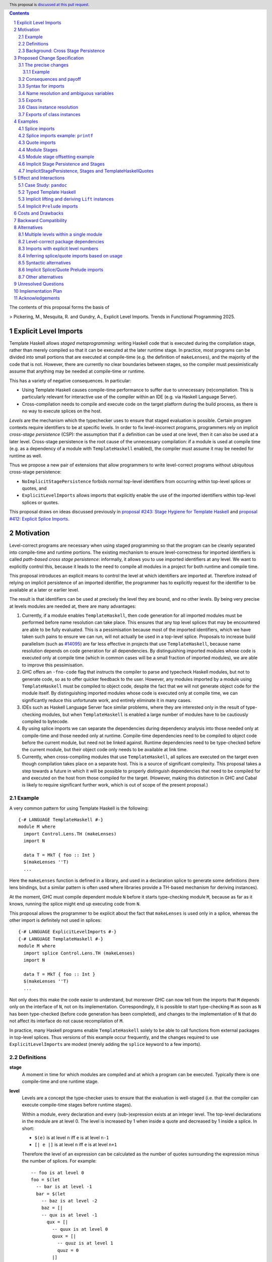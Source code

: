 .. author:: Matthew Pickering, Rodrigo Mesquita, Adam Gundry
.. date-accepted::
.. ticket-url::
.. implemented::
.. highlight:: haskell
.. header:: This proposal is `discussed at this pull request <https://github.com/ghc-proposals/ghc-proposals/pull/682>`_.
.. contents::
.. sectnum::


The contents of this proposal forms the basis of

>  Pickering, M., Mesquita, R. and Gundry, A., Explicit Level Imports. Trends in Functional Programming 2025.


Explicit Level Imports
======================

Template Haskell allows *staged metaprogramming*: writing Haskell code that is
executed during the compilation stage, rather than merely compiled so that it
can be executed at the later runtime stage. In practice, most programs can be
divided into small portions that are executed at compile-time (e.g. the
definition of ``makeLenses``), and the majority of the code that is not.
However, there are currently no clear boundaries between stages, so the compiler
must pessimistically assume that anything may be needed at compile-time or
runtime.

This has a variety of negative consequences. In particular:

* Using Template Haskell causes compile-time performance to suffer due to
  unnecessary (re)compilation.  This is particularly relevant for interactive
  use of the compiler within an IDE (e.g. via Haskell Language Server).

* Cross-compilation needs to compile and execute code on the target platform
  during the build process, as there is no way to execute splices on the host.

*Levels* are the mechanism which the typechecker uses to ensure that staged evaluation
is possible. Certain program contexts require identifiers to be at specific levels.
In order to fix level-incorrect programs, programmers rely on implicit *cross-stage persistence* (CSP): the assumption that if
a definition can be used at one level, then it can also be used at a later level. Cross-stage persistence is the root
cause of the unnecessary compilation: if a module is used at compile time (e.g. as a dependency
of a module with ``TemplateHaskell`` enabled),
the compiler must assume it may be needed for runtime as well.

Thus we propose a new
pair of extensions that allow programmers to write level-correct programs
without ubiquitous cross-stage persistence:

* ``NoImplicitStagePersistence`` forbids normal top-level identifiers from
  occurring within top-level splices or quotes, and

* ``ExplicitLevelImports`` allows imports that explicitly enable the use of the
  imported identifiers within top-level splices or quotes.

This proposal draws on ideas discussed previously in
`proposal #243: Stage Hygiene for Template Haskell
<https://github.com/ghc-proposals/ghc-proposals/pull/243>`_ and
`proposal #412: Explicit Splice Imports
<https://github.com/ghc-proposals/ghc-proposals/pull/412>`_.


Motivation
==========

Level-correct programs are necessary when using staged programming so
that the program can be cleanly separated into compile-time and runtime
portions. The existing mechanism to ensure level-correctness for imported
identifiers is called *path-based cross stage persistence*: informally, it allows you to
use imported identifiers at any level.
We want to explicitly control this, because it leads to the need to compile all modules
in a project for both runtime and compile time.

This proposal introduces an explicit means to control the level at which identifiers
are imported at. Therefore instead of relying on implicit persistence of an imported
identifier, the programmer has to explicitly request for the identifier to be available
at a later or earlier level.

The result is that identifiers can be used at precisely the level they are
bound, and no other levels.
By being very precise at levels modules are needed at, there are many advantages:

1. Currently, if a module enables ``TemplateHaskell``, then code generation for all imported modules must be performed
   before name resolution can take place. This ensures that any top level splices that may be encountered are able to be fully evaluated.
   This is a pessimisation because most of the imported identifiers, which we have taken such pains to ensure we can run, will not
   actually be used in a top-level splice.
   Proposals to increase build parallelism (such as `#14095 <https://gitlab.haskell.org/ghc/ghc/-/issues/14095>`_) are far less effective
   in projects that use ``TemplateHaskell``, because name resolution depends on code generation
   for all dependencies.
   By distinguishing imported modules whose code is executed only at compile time
   (which in common cases will be a small fraction of imported modules), we are
   able to improve this pessimisation.
2. GHC offers an ``-fno-code`` flag that instructs the compiler to parse and
   typecheck Haskell modules, but not to generate code, so as to offer
   quicker feedback to the user. However, any modules imported by a module using
   ``TemplateHaskell`` must be compiled to object code,
   despite the fact that we will not generate object code for the module
   itself. By distinguishing imported modules whose code is executed only at
   compile time, we can significantly reduce this unfortunate work, and entirely eliminate it in many
   cases.
3. IDEs such as Haskell Language Server face similar problems, where they are interested only in the result of type-checking modules, but when ``TemplateHaskell`` is enabled a large
   number of modules have to be cautiously compiled to bytecode.
4. By using splice imports we can separate the dependencies during dependency analysis into those needed only at compile-time and
   those needed only at runtime. Compile-time dependencies need to be compiled to object code before the current module, but need not be linked against. Runtime dependencies need to be type-checked before the current module, but their object code only needs to be available at link time.
5. Currently, when cross-compiling modules that use ``TemplateHaskell``, all
   splices are executed on the target even though compilation takes place on a
   separate host. This is a source of significant complexity. This proposal
   takes a step towards a future in which it will be possible to properly
   distinguish dependencies that need to be compiled for and executed on the
   host from those compiled for the target. (However, making this distinction in
   GHC and Cabal is likely to require significant further work, which is out of
   scope of the present proposal.)


Example
#######

A very common pattern for using Template Haskell is the following::

  {-# LANGUAGE TemplateHaskell #-}
  module M where
    import Control.Lens.TH (makeLenses)
    import N

    data T = MkT { foo :: Int }
    $(makeLenses ''T)
    ...

Here the ``makeLenses`` function is defined in a library, and used in a
declaration splice to generate some definitions (here lens bindings, but a
similar pattern is often used where libraries provide a TH-based mechanism for
deriving instances).

At the moment, GHC must compile dependent module ``N`` before it starts
type-checking module ``M``, because as far as it knows, running the splice might
end up executing code from ``N``.

This proposal allows the programmer to be explicit about the fact that
``makeLenses`` is used only in a splice, whereas the other import is definitely
not used in splices::

  {-# LANGUAGE ExplicitLevelImports #-}
  {-# LANGUAGE TemplateHaskell #-}
  module M where
    import splice Control.Lens.TH (makeLenses)
    import N

    data T = MkT { foo :: Int }
    $(makeLenses ''T)
    ...

Not only does this make the code easier to understand, but moreover GHC can now
tell from the imports that ``M`` depends only on the interface of ``N``, not on
its implementation.  Correspondingly, it is possible to start type-checking
``M`` as soon as ``N`` has been type-checked (before code generation has been
completed), and changes to the implementation of ``N`` that do not affect its
interface do not cause recompilation of ``M``.

In practice, many Haskell programs enable ``TemplateHaskell`` solely to be able
to call functions from external packages in top-level splices.  Thus versions of
this example occur frequently, and the changes required to use
``ExplicitLevelImports`` are modest (merely adding the ``splice`` keyword to a
few imports).


Definitions
###########

**stage**
  A moment in time for which modules are compiled and at which a program can be
  executed. Typically there is one compile-time and one runtime stage.

**level**
  Levels are a concept the type-checker uses to ensure that the evaluation is
  well-staged (i.e. that the compiler can execute compile-time stages before
  runtime stages).

  Within a module, every declaration and every (sub-)expression exists at an
  integer level.  The top-level declarations in the module are at level 0.  The
  level is increased by 1 when inside a quote and decreased by 1 inside a
  splice. In short:

  * ``$(e)`` is at level ``n`` iff ``e`` is at level ``n-1``
  * ``[| e |]`` is at level ``n`` iff ``e`` is at level ``n+1``

  Therefore the level of an expression can be calculated as the number of
  quotes surrounding the expression minus the number of splices. For
  example::

    -- foo is at level 0
    foo = $(let
      -- bar is at level -1
      bar = $(let
        -- baz is at level -2
        baz = [|
        -- qux is at level -1
          qux = [|
            -- quux is at level 0
            quux = [|
              -- quuz is at level 1
              quuz = 0
            |]
          |]
        |] in baz
      ) in bar
    )

  Note that GHC uses level 1 for top-level definitions, so all numbers internal to
  ghc are offset by +1. We use 0 for the top-level here as it is more consistent with
  literature on multi-stage languages.

**cross-stage persistence**
  See `Background: Cross Stage Persistence`_.

**level-correct**
  A program where every use site of an identifier or class instance occurs at the same level
  as the level of the definition site.

**top-level splice**
  A splice whose body is at a negative level (i.e. not surrounded by any quotations), or a quasiquoter.
  A top-level splice marks in a program where compile-time evaluation will occur.
  For example::

    -- A splice in an expression context, not surrounded by any quotes. Therefore
    -- baz is at level -1 and this is a top-level splice.
    foo = $(baz)

    -- A top-level declaration splice, when evaluated will insert declarations at
    -- this point.
    $(makeLenses ''A)

    -- A quasi-quoter, looks like a quote, but is actually syntactic sugar for a
    -- top-level splice.
    qq = [quasi| my-quasi-quoter]
    ====>
    qq = $(quoteExp quasi "my-quasi-quoter")



Background: Cross Stage Persistence
###################################

GHC currently has several means to fix level-incorrect programs automatically.
These techniques are (confusingly) called **cross-stage persistence**.

At the moment, all imported definitions are assumed to be bound at level 0.

If an identifier is used at a level different from the level at which it is
bound, there are two different mechanisms that are used to attempt to fix its
level:

* **Path-based persistence**: this allows global definitions at level ``deflvl`` to be
  made available at a different level ``uselvl`` in two cases:

  - If ``uselvl > deflvl``, intuitively because all global definitions will still exist in
    the defining module even if references to them are spliced at a future
    stage. For example, this allows a module to define a top-level identifier
    and refer to it in a quote in the same module.

  - If ``uselvl < deflvl`` and the definition was *imported* rather than being defined in
    the current module, intuitively because the dependency order on modules
    ensures the definition must have been compiled already. For example, this
    allows an imported identifier to be used in a splice.

* **Serialisation-based persistence (Lift)**: locally-bound variables can't be persisted
  using path-based persistence, but provided the variable's type is serialisable, we
  can serialise its value to persist it to *future* stages. This serialisation is
  defined as the ``lift`` method of the ``Lift`` typeclass.

  The following is level-incorrect as ``x`` is bound at level 0 but used at level
  1. It is fixed by serialisation-based persistence, which transforms the program
  into one where ``x`` is used at level 0 by the compiler automatically inserting a call to ``lift``::

    tardy x = [| x |]
    =>
    tardy x = [| $(lift x) |]

  All base types such as ``Int``, ``Bool``, ``Float``, ... instantiate ``Lift``, and user
  types can instantiate it automatically with ``DeriveLift``.

For example, the following program is accepted::

    {-# LANGUAGE TemplateHaskell #-}
    module M2 where
      suc :: Int -> Int
      suc = (+1)

      one :: Q Exp
      one = [| \x -> suc x |]

      another_one :: Int -> Q Exp
      another_one y = [| suc y |]

    {-# LANGUAGE TemplateHaskell #-}
    module M3 where
      import M2 (another_one)

      two = $(another_one 1)

* *Path-based persistence* explains why the occurrence of ``suc`` in examples
  ``one`` and ``another_one`` is accepted (since it is defined at level 0 but
  used at level 1), and why ``another_one`` can be used in a top-level splice
  (since it is imported at level 0 but used at level -1)

* *Serialisation-based persistence* explains why the ``y`` in ``another_one`` can be moved from
  a value that exists at level 0 to one that exists at level 1. The
  compiler will implicitly introduce a call to ``lift``::

      another_one y = [| suc y |]
      ===>
      another_one y = [| suc $(lift y) |]

  And ``lift`` will take care of converting the compile-time ``y`` into a runtime value.

  This strategy elaborates a level-incorrect program into a level correct one, which
  the user themselves could have written. Therefore persistence by lifting does
  not impose any requirements or use any assumptions about which stages modules
  are compiled for.

It is not possible for a locally-bound variable to be used earlier than the
stage at which it is bound (e.g. GHC will report a stage error for the
expression ``[| \ x -> $x |]``). Similarly, it is not possible for a global
definition to be used in a splice in the same module as its definition.


Proposed Change Specification
=============================

The precise changes
###################

This proposal adds two language extensions, ``ExplicitLevelImports``, which is
off by default in all existing language editions, and
``ImplicitStagePersistence``, which is, in contrast, enabled by default in all
existing language editions. They have the following effects:

* ``NoImplicitStagePersistence`` disables
  **path-based cross-stage persistence** (see Section 2.3) altogether.
  That is, use of a binding at a
  level other than the level at which it was defined or imported will result in a
  type error.  In particular, bindings imported using traditional ``import``
  statements may not be used inside of top-level splices, nor within quotes.
  However **serialisation-based cross-stage persistence** is entirely unaffected.

  ``ImplicitStagePersistence`` is the default because it preserves the existing
  behaviour of allowing path-based cross-stage persistence.

* ``ExplicitLevelImports`` adds **two new import modifiers**, ``splice`` and
  ``quote``, to the import syntax, which control the level at which identifiers
  from the module are brought into scope:

  - ``import splice M(f)`` imports ``f`` at level ``-1``.
  - ``import M(f)`` imports ``f`` at level ``0``.
  - ``import quote M(f)`` imports ``f`` at level ``1``.

  When ``ExplicitLevelImports`` is enabled, a build system can inspect the module headers
  and determine precisely which modules will be needed to be executed for compile-time
  and runtime. Only modules analysed to be needed at compile time are needed to be
  executed during compilation, and only runtime modules are needed to be linked into
  the final executable.

(Side note: in GHC today, with permissive path-based persistence, import entities are made available at all levels)

``ExplicitLevelImports`` implies ``NoImplicitStagePersistence``.  Thus users
typically need only enable ``ExplicitLevelImports`` (and ``TemplateHaskell``).

It is permitted to enable both ``ExplicitLevelImports`` and
``ImplicitStagePersistence`` (provided the latter appears later than the former,
so it overrides the implied ``NoImplicitStagePersistence``). This allows
``splice`` and ``quote`` imports to be used, but ``ImplicitStagePersistence``
still allows cross-stage persistence (and thus the compiler must still be
pessimistically assume all modules are needed at all stages). This combination
is supported to allow gradual migration of code bases following the change, and
for corner cases such as programmatic code generation, where the programmer may wish to use
the syntax of ``splice`` and ``quote`` imports without obliging the whole module
to be level-correct.

Example
-------

For example, the following is accepted under the default
``ImplicitStagePersistence``, but will be rejected under
``ExplicitLevelImports`` (which implies ``NoImplicitStagePersistence``)::

    import B (foo, bar)  -- foo :: Q Exp, bar :: Int

    quoteC = [| bar |]  -- Error: bar imported at level 0 but used at level 1
    spliceC = $( foo )  -- Error: foo imported at level 0 but used at level -1

However these errors can be fixed by using import modifiers::

    import splice B (foo)  -- foo :: Q Exp
    import quote  B (bar)  -- bar :: Int
    data C = MkC

    quoteC = [| bar |]  -- OK: bar is imported at level 1, and used at level 1
    spliceC = $( foo )  -- OK: foo imported at level -1 and used at level -1

For definitions in the same module, GHC has the following behaviour::

    baz = 3 :: Int
    foo = [| 3+4 |] :: Q Exp

    quoteC = [| baz |]  -- OK: implicit lifting makes baz appear at level 0
    spliceC = $( foo )  -- Error: foo defined at level 0, and used at level -1

Definitions like ``foo``, invoked in a splice, must be put in an imported module,
which can be compiled in advance to executable code, so the splice ``$(foo)``
can be run.

With ``ExplicitLevelImports``, ``spliceC`` become illegal; instead, ``foo``
must be put in another module and splice-imported as above. On the other hand,
due to the implicit lifting, ``quoteC`` is elaborated to ``[| $(lift baz) |]``,
which correctly places ``baz`` used at level 0. 

Consequences and payoff
#######################

Using ``ExplicitLevelImports`` makes programming a little less convenient:
sometimes definitions must be put in another module; and imports must be
annotated with ``splice`` or ``quote``.  The payoff concerns performance, as we now
describe.

Recall (Section 2.2) that a module ``M`` may be compiled at stage ``R`` (for runtime)
or ``C`` (for compile time), or both.  A consequence of ``ExplicitLevelImports`` is
that we can decide which modules are needed at stage ``R`` and which at stage ``C``,
**based only on their import declarations**, as follows:

- The main module is compiled for ``R``.
- A normal import does not shift the stage at which the dependent module is required.
- If a module ``M`` splice-imports module ``A``, then compiling ``M`` at stage ``R`` or at stage ``C`` requires compiling module ``A`` at stage ``C``.
- If a module ``N`` quote-imports module ``B``, then compiling ``N`` at stage ``R`` or stage ``C`` requires compiling module ``B`` at stage ``R``.

Being able to classify each module into stage ``R`` or stage ``C`` (or both) is
extremely useful: **indeed it is the main payoff of this proposal**.
Specifically:

- **Binary sizes decrease**.  A module compiled at stage ``R`` must be linked into the
  final executable; but modules compiled only at stage ``C`` need not. Only Binary
  sizes decrease, because modules used only at compile time (i.e.
  splice-imported) need not be linked into the executable.

  Hence binary sizes decrease because modules needed only at stage C are not included.

- **Compile times decrease with `-fno-code`**.  GHC's ``-fno-code`` flag tells GHC to
  stop compiling after type-checking the module and producing an interface
  file.  It is used for Haddock, for HLS, and other tools. However with
  ``TemplateHaskell`` GHC must conservatively produce executable code for all
  modules anyhow, in case the module is called by a splice

  With ``ExplicitLevelImports`` and ``-fno-code``, only modules needed at stage
  C (usually a tiny fraction) need be compiled to executable code.

- **Compile-time parallelism increases**.  Even without ``-fno-code`` compile-time
  parallelism can increase with ``ExplicitLevelImports`` because we can start
  compiling a module as soon as

  - all its imports have been typechecked
  - all its splice-imported imports (typically very few) have been compiled to executable code

  This can substantially increase compile time parallelism because the lengthy code-generation phase of most modules moves entirely off the critical path.

- **Fewer modules are linked when splicing**.  When GHC invokes a TH splice, it
  dynamically links the TH code into GHC's executable.  In GHC today that step
  conservatively links all the (by-now-compiled-to-executable-code) modules
  below the current module, which is wasteful because very few of them will be
  needed.  With ExplicitLevelImports, only the modules needed at stage ``C``
  (usually a tiny fraction) need be linked at compile time.

Moreover, under ``NoImplicitStagePersistence`` it is an error to use DeriveLift on a type
unless all its definition is imported at both level 0 and level 1. This is
discussed in more detail in the "Implicit lifting and deriving Lift instances"
section.

Syntax for imports
##################

Under ``ExplicitLevelImports``, the syntax for imports becomes::

  importdecl :: { LImportDecl GhcPs }
     : 'import' maybe_src maybe_safe optsplice optqualified maybe_pkg modid optqualified maybeas maybeimpspec

  optsplice :: { LImportStage }
     : 'splice' { SpliceStage }
     | 'quote'  { QuoteStage  }
     |          { NormalStage }


The ``splice`` or ``quote`` keyword appears before the ``qualified`` keyword but after ``SOURCE``
and ``SAFE`` pragmas.


Name resolution and ambiguous variables
#######################################

Name resolution ("renaming") does not take account of the level at which an
identifier was imported when disambiguating ambiguous names, even though this is
sometimes more conservative than necessary.  For example, the following program
is rejected::

  {-# LANGUAGE ExplicitLevelImports #-}

  import A ( x )
  import splice B ( x )

  foo = $( x ) x

In this case, there is in principle no ambiguity because ``A.x`` isn't allowed
to be used in the top-level splice, and ``B.x`` isn't allowed to be used outside
the splice.  Thus the only disambiguation that will pass the type-checker is::

  foo = $( B.x ) A.x

We choose to reject this disambiguation to keep the design simple and prevent
any confusion about what is in scope. This position is conservative, and can be
relaxed in the future if more flexibility appears worthwhile. This choice
follows the `Lexical Scoping Principle <https://github.com/ghc-proposals/ghc-proposals/blob/8ad4daecc849f435af49767864b8e61b174bf252/principles.rst#221lexical-scoping-principle-lsp>`_.

A positive consequence of the current design is that if a program is accepted
with ``ExplicitLevelImports``, it will be accepted after erasing all
``splice``/``quote`` keywords and using ``ImplicitStagePersistence`` instead of
``ExplicitLevelImports``.


Exports
#######

Under ``NoImplicitStagePersistence``, modules may export bindings only if they
are available at level 0. All top-level bindings are introduced at level 0,
types, data constructors, functions and so on as well as modules imported at level 0.
These things can therefore be exported from a module.

For example, the following is rejected::

  {-# LANGUAGE ExplicitLevelImports #-}

  module M (oops) where  -- Error: oops imported at level -1 but used at level 0
    import splice N ( oops )


Class instance resolution
#########################

Class instances carry a level, much like identifiers, and must be used at the
correct level.  This will be enforced by the type-checker under
``NoImplicitStagePersistence``:

* Instance resolution views the set of instances from all imports together and thus
  instances from normal and splice imports must agree with each other.

* After instance resolution has selected an instance, it is checked which levels
  the instance is available at and an error is raised if the instance is not available
  at the correct level.

* Instances defined in the current modules are at level 0, just like top-level
  variable definitions in a module.

This design for instances mirrors the situation for name resolution. As with
ambiguous names, it would in principle be possible for the type-checker to make
use of level information to accept more programs, but this seems like an
undesirable level of complexity.  Thus the following example is rejected::

  module X where
    data X = MkX

  module Normal where
    import X
    instance Show X where show _ = "normal"

  module Splice where
    import X
    instance Show X where show _ = "splice"

  module Bottom where
    import X (X(..))
    import splice X (X(..))
    import Normal ()        -- imports instance Show X at level 0
    import splice Splice () -- imports a different instance Show X at level -1

    s1 = show MkX -- Error: overlapping instances defined in ``Normal`` and ``Splice``

However the following is accepted::

  module X where
    data X = MkX deriving Show

  module Bottom where
    import X (X(..))        -- imports instance Show X at level 0
    import splice X (X(..)) -- imports the same instance Show X at level -1
    import splice Language.Haskell.TH.Lib ( stringE )

    s1 = show MkX                 -- Uses instance at level 0
    s2 = $( stringE (show MkX) )  -- Uses instance at level -1


Exports of class instances
##########################

Only instances available at level 0 are re-exported from a module.  For example,
the following is rejected::

  module X where
    data X = MkX

  module Splice where
    import X
    instance Show X where show _ = "splice"

  module Y where
    import splice Splice () -- imports instance Show X at level -1

  module Bottom where
    import X (X(..))
    import Y ()

    s1 = show MkX -- Error: no instance for Show X

Even though ``Y`` has access to the instance at level -1, it does not re-export it.  Thus ``Bottom`` does not import the instance.

This is necessary for a clean separation between stages, because instances may exist only at compile-time or only at runtime, just like identifiers.



Examples
========

Splice imports
##############

A "splice" import is prefixed with ``splice``. In this example, identifiers from
``A`` can be used only in top-level splices and identifiers from ``B``
cannot be used in quotes or splices::

  {-# LANGUAGE ExplicitLevelImports #-}
  {-# LANGUAGE TemplateHaskell #-}
  module Main where

  import splice A (foo)  -- foo :: Int -> Q Exp
  import B (bar)         -- bar :: Int -> Q Exp

  x = $(foo 25) -- Accepted
  y = $(bar 33) -- Error: bar imported at level 0 but used at level -1

Thus:

1. When compiling module ``Main``, even though ``TemplateHaskell`` is enabled,
   only identifiers from module ``A`` will be used in top-level splices so
   only ``A`` (and its dependencies) needs to compiled to object code before starting to compile ``Main``.
2. When cross-compiling, ``A`` needs to be built only for the host and ``B``
   only for the target.


Splice imports example: ``printf``
##################################

Let ``printf :: String -> Q Exp`` be defined in ``Printf``, such that the
arguments received by ``printf`` applied to a formatting string is determined at
compile time based on the format specifiers within the string::

    $(printf "Error: %s on line %d") "test" 123 :: String

The following program is rejected::

    {-# LANGUAGE ExplicitLevelImports #-}

    import Printf (printf)

    -- Error: printf imported at level 0 but used at level -1
    x = $(printf "Error: %s on line %d") "test" 123 :: String

because ``printf`` was imported "normally" at the default level 0 and thus
cannot occur within a top-level splice (at level -1). For this program to be
level-correct, ``printf`` must be imported at level -1 to be used within a
top-level splice::

    {-# LANGUAGE ExplicitLevelImports #-}

    import splice Printf (printf)

    -- accepted!
    x = $(printf "Error: %s on line %d") "test" 123 :: String

Splice-importing ``Printf`` makes it clear to both humans and compilers that
``printf`` will only be required at compile time, since it will only be used within top-level splices.



Quote imports
#############

A "quote" import is prefixed with ``quote``.  In this example, identifiers from
``A`` can be used **only** in quotes, while identifiers from ``B`` **cannot** be
used in quotes or splices::

  {-# LANGUAGE ExplicitLevelImports #-}
  {-# LANGUAGE TemplateHaskell #-}
  module Main where

  import quote A (foo)  -- foo :: Int -> Int
  import B (bar)        -- bar :: Int -> Int

  x = [| foo 25 |] -- Accepted
  y = [| bar 33 |] -- Error: bar imported at level 0 but used at level 1

When a quote such as ``x = [| foo 25 |]`` is spliced, i.e. ``z = $(x)``,
its contents will be needed to execute the program at runtime (``z = foo 25``,
so evaluating ``z`` at runtime requires ``foo`` to be available).



Module Stages
#############

Modules are compiled at a specific stage. Levels within a module are interpreted
as offsets to the specific stage at which the module is being compiled.
Stages are an application of the proposal which a levelled language makes possible,
but a levelled langauge does imply a specific stage structure which we leave
to future work.


For example, suppose we have just two stages, so a module is either compiled for
compile time (*C*) or runtime (*R*), with *C* before *R*. Then:

* The main module is compiled for ``R``.

* A normal import does not shift the stage at which the dependent module is required.

* If a module ``M`` splice imports module ``A``, then compiling ``M`` at stage
  *R* requires compiling module ``A`` at stage *C*.

* If a module ``N`` quote imports module ``B``, then compiling ``N`` at stage
  *C* requires compiling module ``B`` at stage *R*.

In general, the implementation may choose to support any number of stages. A
single stage would require that all modules must be compiled such that they can
be executed during compilation of subsequent modules, as well as at runtime.
More than two stages are possible to imagine in some cross-compilation
scenarios. By far the most common case is two stages.  However, the
specification is expressed in terms of level offsets rather than stages in order
to keep the language design abstract rather than overfitting to a particular
arrangement of stages.

The compiler can then choose appropiately how modules needed at ``C`` are compiled
and how modules needed at ``R`` are compiled.

For example:

* In ``-fno-code`` mode, ``C`` modules may be compiled in dynamic way, but ``R`` modules
  are not compiled at all.
* When using a profiled GHC. ``C`` modules must be compiled in profiled way but ``R`` modules
  will be compiled in static way.

Further level structure as needed by cross-compilation settings may require more stages.
This will be easily possible to change once the level discipline is enforced.

The order than modules are compiled depends on normal import dependencies. Before
you can compile a module, you must compile all modules you depend on for the appropiate
stages. For example, you may compile some modules for compile-time and some for runtime.
The idea of a stage relates to when the compiled code is run. Modules compiled for
compile-time will all be executed and run before any runtime modules are evaluated.


At the moment, GHC has a basic notion of stages, for example when using ``-fno-code``, only
modules which are dependencies of modules which enable ``TemplateHaskell`` are compiled but
the concept is not very precise yet.

Cabal and the rest of the ecosystem does not yet understand stages. This is left
to future work and will be necessary for Cabal to support cross-compilation properly.


Module stage offsetting example
###############################

The interaction between stages and level offsetting can be understood more clearly through an example.
Module ``A`` splices ``foo`` from module ``B`` which both quotes ``bar`` from module ``C`` and uses ``baz`` from ``D``::

    {-# LANGUAGE ExplicitLevelImports #-}
    {-# LANGUAGE TemplateHaskell #-}
    module A where
    import splice B (foo)

    -- foo can be used within a splice (level -1) because of the splice import (-1).
    x = $(foo 10)


    {-# LANGUAGE ExplicitLevelImports #-}
    {-# LANGUAGE TemplateHaskell #-}
    module B where
    import D (baz)
    import quote C (bar)

    -- bar can be used within a quote (level +1) because of the quote import (+1)
    foo x
      | baz x = [| bar * 2 |]
      | otherwise = [| bar |]

    module C where
    bar = 42

    module D where
    baz 0 = True
    baz _ = False


Now consider compiling ``A`` at stage *R*.

* ``B`` is required at stage *C*, as it is splice imported from ``A`` at *R*.
* ``C`` is required at stage *R*, as it is quote imported from ``B`` at *C*.
* ``D`` is required at stage *C*, as it is normally imported from ``B`` at *C*.

Therefore in order to compile ``A`` at *R*, we have performed
dependency resolution and require ``B`` at *C*, ``C`` at *R* and ``D`` at *C*.

The perhaps curious case is ``D``: is it needed at compile-time or runtime? It
does not use a splice import, so one could think it is needed at runtime -- but
here is where the distinction between the import level offset and base stage is
relevant. ``D`` is only being imported as a dependency of ``B``, which is at *C*
stage. This makes ``D`` *also* at the *C* stage! Note how ``baz`` is needed
at compile time just to define ``foo``, which is properly ``splice`` imported.

The levels of all modules in the transitive closure of a ``splice``-imported
module are offset by -1. Conversely, ``quote`` imports offset the levels by +1,
thereby making all the levels align correctly.

Implicit Stage Persistence and Stages
#####################################

Modules using implicit stage persistence place a set of strong requirements on itself and
immediate dependencies. Consider this example where module ``B`` uses ``ImplicitStagePersistence``::

  module A where { a = 1 :: Int }

  {-# LANGUAGE ExplicitLevelImports #-}
  {-# LANGUAGE ImplicitStagePersistence #-}
  module B where
  import A

  foo = a

  bar = [| foo |]

  {-# LANGUAGE ExplicitLevelImports #-}
  module C where
  import splice B
  c :: Int
  c = $(bar)

Consider compiling ``C @ R``, when ``bar`` from ``B`` is executed, then
it will produce a program ``B.foo``. Therefore we will also need ``B @ R``.

How could we determine from the module header that we would require ``B @ R``?

* ``C @ R`` splice imports ``B``, therefore only directly places a requirement on ``B @ C``
* However, ``B`` enables ``ImplicitStagePersistence``, and therefore is able to persist
  top-level definitions and definitions defined in ``B`` itself and all its level 0 or level 1 imports. Therefore we
  determine we also require ``C @ R``.


In this example you can observe that the ability to move a variable between
levels using cross-stage persistence places a strong set of requirements on the
stages that modules are required at. Implicit stage pesistence makes imported
identifiers available at all levels, as a consequence, they must also be available
at all stages. The introduction of the ``ImplicitStagePersistence``
extension is wholly motivated by the desire to control these requirements in an explicit
fashion.

ImplicitStagePersistence, Stages and TemplateHaskellQuotes
##########################################################

A more refined specification is possible if you observe that ``TemplateHaskellQuotes``
can only persist identifiers forwards. Therefore if you have ``ImplicitStagePersistence``
in a module where ``TemplateHaskellQuotes`` is enabled then you place a requirement
that you need the module and immediate dependencies at current and future stages
but not previous stages.

Consider this example, under the revised rule::

  {-# LANGUAGE TemplateHaskellQuotes, ImplicitStagePersistence #-}
  module M1 where
    data T = MkT Int
    instance Lift T where
      lift (MkT n) = [| MkT $(lift n) |]
  {-# LANGUAGE ExplicitSpliceImports #-}
  module M2 where
    import M1
    foo = MkT

If we require ``M2 @ R``:

* We require ``M1 @ R`` due to the ``import M1`` declaration.
* ``M2 @ R`` enables ``ImplicitStagePersitence`` and ``TemplateHaskellQuotes``
  so therefore places a requirement on compiling ``M2 @ R``.

If ``TemplateHaskell`` was enabled, we would also require ``M2 @ C`` because
``TemplateHaskell`` allows you to write a -1 context, and hence persist identifiers
to negative as well as positive levels.


Effect and Interactions
=======================

Case Study: ``pandoc``
######################

The `pandoc <https://hackage.haskell.org/package/pandoc>`_ library is a medium-sized package that
contains approximately 200 modules. It uses ``TemplateHaskell`` in a light manner in order to embed
some data files and derive some JSON instances.

Modifying the package to use ``ExplicitLevelImports`` required little effort
and involved `modifying the imports of the 5 modules <https://github.com/mpickering/pandoc/commit/ce57269b2c6ec894a2389069362ea39b06b5c413>`_ in the project which use ``TemplateHaskell``.

Now when the project is loaded into GHCi using the ``-fno-code`` option, the recompile
time is halved as no modules from the library itself need to be compiled. Before,
the ``Text.Pandoc.App.Opt`` module caused the majority of modules to be needlessly
compiled as it used ``TemplateHaskell`` and is near the root of the module graph.

It can also be easily observed from looking at the imports that

* No modules from the ``pandoc`` library are used in compile-time evaluation.
* Only a few external packages are involved in compile-time evaluation.

This information can be used by the driver in order to simplify the compilation pipeline.

Typed Template Haskell
######################

Typed Template Haskell (TTH) is an extension of Template Haskell that allows
using type-safe staged programming for program optimisation.  (Its typical use
cases are rather different from untyped TH, since in particular it does not
support declaration splices.)

The same level checks are implemented for typed brackets as untyped brackets.
In particular, when using TTH and explicit level imports, you can introduce
stage errors which you can't fix. Currently the following program is accepted::

  foo :: Show a => Code Q (a -> String)
  foo = [|| show ||]

However, there is actually a stage error introduced by this program as the
evidence for ``Show a`` is bound earlier than it is used.
The prototype correctly reports the following error::

  TTH.hs:8:11: error: [GHC-28914]
      • Stage error: ‘show’ is bound at stage {0} but used at stage 1
        From imports {imported from ‘Prelude’ at TTH.hs:3:8-11}
      • In the Template Haskell typed quotation [|| show ||]
    |
  8 | foo = [|| show ||]
    |


The language of constraints is not yet expressive enough to communicate that we
want the ``Show a`` evidence to be available at a later stage. Fixing this problem
will require
significant additional effort, and there are other known issues with TTH (see
`Staging with Class: a Specification for Typed Template Haskell
<https://dl.acm.org/doi/abs/10.1145/3498723>`_). We propose that an initial
implementation of ``NoImplicitStagePersistence`` may support untyped TH but not
TTH (i.e. the compiler may reject programs using TTH under
``NoImplicitStagePersistence``).  In the long term, we believe that implementing
Staging with Class is desirable and consistent with the direction of travel
established by this proposal, but the full details of Staging with Class are out
of scope.


Implicit lifting and deriving ``Lift`` instances
################################################
.. _lift_instances:

``Lift`` instances are used to provide serialisation-based cross-stage
persistence.  For example, a typical ``Lift`` instance looks like::

    data MInt = Some Int | None

    instance Lift MInt where
        lift :: MInt -> Q Exp
        lift None     = [| None |]
        lift (Some x) = [| Some $(lift x) |]

The presence of this instance means the following declaration will be accepted::

  foo :: MInt -> Q Exp
  foo x = [| x |]  -- implicitly becomes [| $(lift x) |]

Defining a ``Lift`` instance requires the datatype constructors to be available
both at compile-time and runtime, so defining ``Lift`` within the same module as
the datatype itself requires path-based cross-stage persistence.  Operationally,
``None`` and ``Some`` are needed both at compile-time *and*  runtime since they
are both matched on at compile time, and also persisted to be spliced in the
future into a program that can make use of them at runtime. As a result, it
isn't possible to define or derive a (non-orphan) ``Lift`` instance under
``NoImplicitStagePersistence``.

An orphan ``Lift`` instance can be defined thus::

  module M where
    data MInt = Some Int | None

  module N where
    import M
    import quote M

    instance Lift MInt where
        lift :: MInt -> Q Exp
        lift None     = [| None |]
        lift (Some x) = [| Some $(lift x) |]

This isn't technically problematic, rather it is just a result of what ``Lift``
means. However, it means some users may need to modify their use of ``Lift``
instances if they wish to benefit more from ``NoImplicitStagePersistence``.
Users are free to use ``ImplicitStagePersistence`` in selected modules to allow
defining ``Lift`` instances, but doing so means all the dependencies of the
module will need to be available both at compile-time and runtime.

As a general rule, ``Lift`` instances should be defined only for simple
datatypes near the root of the module hierarchy of an application.

Just as ``NoImplicitStagePersistence`` allows users to disable implicit
path-based cross-stage persistence, it would make sense to have an extension
flag to disable implicit lifting (serialisation-based persistence).  This would
allow the programmer to ensure they are explicit about where calls to ``lift``
occur in their programs, which is sometimes desirable when using staging for
runtime performance.  We intend to bring forward a separate proposal for this,
as it is otherwise orthogonal to the current proposal.


Implicit ``Prelude`` imports
############################

``Prelude`` does not get implicitly imported with ``splice`` or ``quote``. Therefore
if you wish to use definitions from your ``Prelude`` module at non-zero levels
then you have to explicitly import it at that level.

A ``splice`` or ``quote`` import of ``Prelude`` does not cause the implicit
``Prelude`` import to be suppressed (unlike a normal explicit import of
``Prelude``).

For example, the following is accepted, but would be rejected if the ``import
splice Prelude`` line was removed::

  {-# LANGUAGE TemplateHaskell #-}
  {-# LANGUAGE ExplicitLevelImports #-}

  import splice Prelude

  foo = null $(id [|"foo"|])

Here ``id`` is available at level -1 thanks to ``import splice Prelude``, and
``null`` is available at level 0 thanks to the implicit ``Prelude`` import.



Costs and Drawbacks
===================

* The user has to be aware of the significance of using splice imports.

  The compile-time and cross-compilation benefits only
  available if users switch on the extensions.  In simple use cases (e.g.
  ``makeLenses``) it should be easy enough for users to write ``import splice``,
  but more complex cases are more complex.


* Since the mechanism to control the levels of binders is *module-granular*,
  code in certain situations is necessary to be defined across two modules, for
  instance, the following was previously accepted under ``ImplicitStagePersistence``::

    module M where
      data B = MkB
      x = [| MkB |]

  However to be level-correct with ``NoImplicitStagePersistence`` it needs to be
  split over two modules::

    module M where
      import quote N
      x = [| MkB |]

    module N where
      data B = MkB

  This is particularly an issue for code defining ``Lift`` instances, as
  discussed above.


Backward Compatibility
======================

Since ``ImplicitStagePersistence`` is enabled by default, this proposal is
backwards compatible.  Existing programs will continue to work unchanged, though
they may not benefit from available performance improvements.

Were ``NoImplicitStagePersistence`` to become the default in a future language
edition, this would be a breaking change, but we do not propose this pending
implementation and experience with the feature.


Alternatives
============



Multiple levels within a single module
######################################

One possible design that mitigates the need for module-level granularity of
imports, inspired by the Racket and `MacoCaml <https://dl.acm.org/doi/pdf/10.1145/3607851>`_ languages, is the introduction of an
additional ``macro`` keyword that introduces bindings at a different level.
A ``macro`` annotated binding would introduce a binding at the -1 level, without
requiring it to be ``splice`` imported from a different module.

The current proposal doesn't include such a change for two reasons:

* First, our proposed design lays out the foundation for well-staged programs,
  and is forward-compatible/can be readily extended with such a ``macro``
  keyword.  Tentatively, the implementation could amount to splitting ``macro``
  bindings from non ``macro`` ones and elaborate the two sets of bindings into
  separate modules that use ``splice`` imports (and then GHC would handle them
  as described by this proposal).

* Second, a design for local modules (see `proposal #283
  <https://github.com/ghc-proposals/ghc-proposals/pull/283>`_) could provide all
  the convenience of the ``macro`` keyword without the need for additional
  language complexity.


Level-correct package dependencies
##################################

The splice and quote imports in this proposal make it possible to express which
module dependencies are required at which stages.  Ultimately, it would make
sense to expose this distinction at the level of Cabal packages, so that Cabal
could build package dependencies only for the stages at which they are required.
This would primarily be of value in cross-compilation scenarios.

In the interests of keeping the work manageable, changes to Cabal are out of
scope for the current proposal, but we believe this proposal lays a foundation
for future work to improve Cabal's cross-compilation support.


Imports with explicit level numbers
###################################

The current proposal permits imports only at levels -1, 0 or 1. This means it is
not possible to introduce a binding for use in a splice contained within another
splice, which would require it to be at level -2.  (Note that nested quotes are
in any case not supported in GHC due to a separate restriction.)

An alternative would be to allow even finer grained control of splice imports so
that usage at level -2 or lower could be distinguished. This could be useful in
some cross-compilation situations. This is the approach suggested in the `Stage
Hygiene for Template Haskell proposal
<https://github.com/ghc-proposals/ghc-proposals/pull/243>`_.

The syntax in this proposal could be extended in a natural way to allow for this by adding an optional
integer component which specifies precisely what level the imported names should be allowed at::

    -- Can be used at level -1
    import splice 1 A
    -- Can be used at level -2
    import splice 2 A

Practically, by far the most common situation is a single level of splices, so in the interests
of reducing complexity we do not propose supporting this at present.


Inferring splice/quote imports based on usage
#############################################

Since our proposed approach has the type-checker verify that usage of ``splice``
or ``quote`` imports is correct, it may be possible in principle to infer where
``splice`` or ``quote`` keywords are needed, based on usage inside a module.
However, this would compromise the principle that the build system can discover
the dependencies for a module just by looking at the import list in the module
header. Achieving the performance benefits of our proposed approach would
involve significant technical complexity (as the compiler would need to
partially type-check a module, then suspend compilation of that module while it
compiles those of its dependencies determined to be required for further
type-checking).

Given that the ``splice`` and ``quote`` annotations are useful for human readers
understanding how code is staged, it seems worthwhile to make them explicit.

Of course, nothing prevents development of a tool that helps users insert
``splice`` and ``quote`` annotations into their modules as part of a migration
to using ``ExplicitLevelImports``.


Syntactic alternatives
######################

There are several proposals for the syntax of explicit level imports:

* The splice/quote modifier could be placed after the module name, e.g. ``import
  M splice``, like qualified imports under ``ImportQualifiedPost`` (see
  `proposal #190 <https://github.com/ghc-proposals/ghc-proposals/blob/master/proposals/0190-module-qualified-syntax.rst>`_).
  This could be the only option, or it could be an optional alternative to
  ``import splice M``. Putting the keywords after the module name would make it
  easier to align and sort import lists.

* Using a pragma rather than a syntactic modifier would fit in better with
  how ``SOURCE`` imports work and make writing backwards compatible code easier::

    import {-# SPLICE #-} B

* Some have objected that the ``import splice`` suggestion is ungrammatical,
  unlike ``import qualified`` or ``import hiding``.

  One possible alternative is ``$(import Foo)`` to represent a splice import, but this
  syntax clashes with the existing syntax for declaration splices and significantly
  changes the structure of the import syntax.

  Another alternative suggested was ``import for splice``, which restores the
  grammatical nature of the import.

* The keywords ``splice`` and ``quote`` are different lengths, which interferes
  with alignment.  Alternatively ``quote`` could be replaced with ``quoted``,
  which is the same length as ``splice``.

* The syntax does not provide a way to explicitly import at level 0; this is
  indicated by the absence of a keyword. We could add a keyword for this, e.g.
  ``default`` or ``target`` (although neither of these are ideal). It would also
  be possible for a single import to refer to multiple levels simultaneously,
  e.g. ``import M default, splice`` or
  ``import Prelude qualified splice as SP (id, ($)), quote as QP (const), default (..)``.

* Modifier syntax (see `proposal #370
  <https://github.com/ghc-proposals/ghc-proposals/blob/master/proposals/0370-modifiers.rst>`_)
  could be used, although it would seem inconsistent with the existing syntax
  that mainly uses keywords (except for `{-# SOURCE #-}` imports).


Implicit Splice/Quote Prelude imports
#####################################

In the proposal ``Prelude`` must be imported explicitly at non-zero levels.

Another possible design would be to automatically import ``Prelude`` at all
levels rather than just level 0.

For us, it is undesirable to automatically add these additional imports and
hence dependencies on certain stages unless they were actually used.

An implicit ``Prelude`` import will require the package which provides
``Prelude`` to be compiled for all stages, whether it is used or not. This may
cause a programmer a problem if there are subtlties about compiling their Prelude
for a particular stage.

In this case, we would then also need a design about how to turn off the specific
imports. Writing ``import quote Prelude ()`` is not sufficient, because the module
will still depend on ``Prelude`` at a particular stage. The programmer would
have to enable ``NoImplicitPrelude`` in their library to turn off all ``Prelude``
imports, before manually adding them back. They would have to enable this in all
modules as well, lest a sneaky implicit import suddently adds back a ``Prelude``
dependency at an undesired stage.

Therefore it seems more in spirit with the proposal to make programmers depend
explicitly on a prelude at different levels if they want to do so.





Other alternatives
##################

* The extension could apply only to "home" modules (those from the package being compiled), because the primary benefits of
  splice imports are when using GHC's ``--make`` mode. As the proposal stands,
  for uniformity, any module used inside a top-level splice must be marked as
  a splice import, even if it's from an external package.

* Since ``ExplicitLevelImports`` is essentially useless when
  ``TemplateHaskell`` is disabled, we could have ``ExplicitLevelImports`` imply
  ``TemplateHaskell``.  There is at least one case where this would be harmful:
  users may wish to enable ``ExplicitLevelImports`` globally for their
  project, but only carefully enable ``TemplateHaskell`` for a small number of
  modules. ``TemplateHaskell`` has the effect of enabling code generation for
  a modules dependencies, so it is normally advisable to be explicit about which
  modules use the feature.

* ``NoImplicitStagePersistence`` is a "negative" extension, in that it requires
  a user to opt in but removes a feature from the language, much like
  ``NoFieldSelectors``. This could be confusing; but it seems less confusing
  than having a positive extension impose an additional restriction.

* We could consider disallowing a package quoting modules from itself and
  restrict quoting to modules imported from *different* packages. The problem
  with self quoting is that we lose some granularity regarding what exactly is
  needed at compile-time and runtime. By requiring users to specify the runtime
  dependencies in a different package we get a better compile-time vs runtime
  distinction which benefits our motivation.
  On the other hand, it's quite unfortunate to require having yet another
  package just for TH, and may drive away adoption.


Unresolved Questions
====================

The committee needs to make a decision about the preferred syntax (see
discussion of the alternatives above), in particular whether the keywords should
come before or after the module name.


Implementation Plan
===================

Matthew has implemented a `prototype <https://gitlab.haskell.org/ghc/ghc/-/tree/wip/splice-imports-2024?ref_type=heads>`_.


Acknowledgements
================

Work on this proposal and its implementation was carried out by `Well-Typed
<https://well-typed.com/>`_ thanks to funding from `Mercury
<https://mercury.com>`_.
